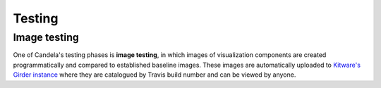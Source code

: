 ===============
    Testing
===============

Image testing
=============

One of Candela's testing phases is **image testing**, in which images of
visualization components are created programmatically and compared to
established baseline images. These images are automatically uploaded to
`Kitware's Girder
instance <https://data.kitware.com/#folder/576845848d777f30a28d705a>`_ where they
are catalogued by Travis build number and can be viewed by anyone.
